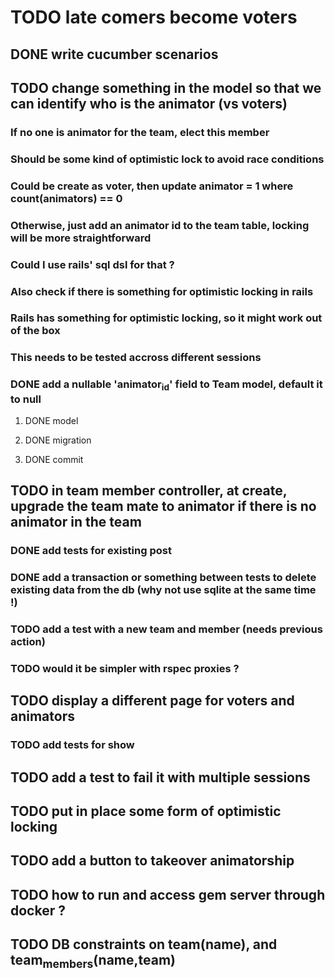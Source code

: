 * TODO late comers become voters
** DONE write cucumber scenarios
** TODO change something in the model so that we can identify who is the animator (vs voters)
*** If no one is animator for the team, elect this member
*** Should be some kind of optimistic lock to avoid race conditions
*** Could be create as voter, then update animator = 1 where count(animators) == 0
*** Otherwise, just add an animator id to the team table, locking will be more straightforward
*** Could I use rails' sql dsl for that ?
*** Also check if there is something for optimistic locking in rails
*** Rails has something for optimistic locking, so it might work out of the box
*** This needs to be tested accross different sessions
*** DONE add a nullable 'animator_id' field to Team model, default it to null
**** DONE model
**** DONE migration
**** DONE commit
** TODO in team member controller, at create, upgrade the team mate to animator if there is no animator in the team
*** DONE add tests for existing post
*** DONE add a transaction or something between tests to delete existing data from the db (why not use sqlite at the same time !)
*** TODO add a test with a new team and member (needs previous action)
*** TODO would it be simpler with rspec proxies ?
** TODO display a different page for voters and animators
*** TODO add tests for show
** TODO add a test to fail it with multiple sessions
** TODO put in place some form of optimistic locking
** TODO add a button to takeover animatorship
** TODO how to run and access gem server through docker ?
** TODO DB constraints on team(name), and team_members(name,team)
